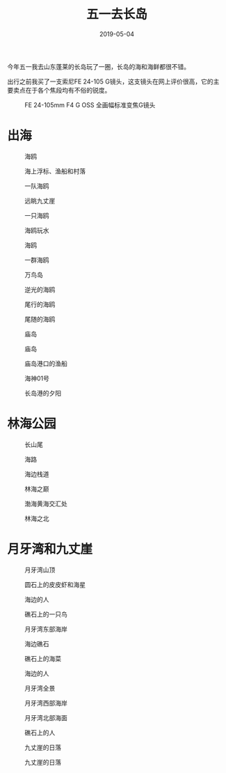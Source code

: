 #+TITLE: 五一去长岛
#+DATE: 2019-05-04

今年五一我去山东蓬莱的长岛玩了一圈，长岛的海和海鲜都很不错。

出行之前我买了一支索尼FE 24-105 G镜头，这支镜头在网上评价很高，它的主
要卖点在于各个焦段均有不俗的锐度。
#+CAPTION: FE 24-105mm F4 G OSS 全画幅标准变焦G镜头
[[../static/imgs/1905-chang-dao/DSC01960.jpg]]

* 出海
#+CAPTION: 海鸥
[[../static/imgs/1905-chang-dao/DSC01994.jpg]]
#+CAPTION: 海上浮标、渔船和村落
[[../static/imgs/1905-chang-dao/DSC02262.jpg]]
#+CAPTION: 一队海鸥
[[../static/imgs/1905-chang-dao/DSC02270.jpg]]
#+CAPTION: 远眺九丈崖
[[../static/imgs/1905-chang-dao/DSC02278.jpg]]
#+CAPTION: 一只海鸥
[[../static/imgs/1905-chang-dao/DSC02286.jpg]]
#+CAPTION: 海鸥玩水
[[../static/imgs/1905-chang-dao/DSC02299.jpg]]
#+CAPTION: 海鸥
[[../static/imgs/1905-chang-dao/DSC02306.jpg]]
#+CAPTION: 一群海鸥
[[../static/imgs/1905-chang-dao/DSC02329.jpg]]
#+CAPTION: 万鸟岛
[[../static/imgs/1905-chang-dao/DSC02348.jpg]]
#+CAPTION: 逆光的海鸥
[[../static/imgs/1905-chang-dao/DSC02369.jpg]]
#+CAPTION: 尾行的海鸥
[[../static/imgs/1905-chang-dao/DSC02390.jpg]]
#+CAPTION: 尾随的海鸥
[[../static/imgs/1905-chang-dao/DSC02396.jpg]]
#+CAPTION: 庙岛
[[../static/imgs/1905-chang-dao/DSC02405.jpg]]
#+CAPTION: 庙岛
[[../static/imgs/1905-chang-dao/DSC02412.jpg]]
#+CAPTION: 庙岛港口的渔船
[[../static/imgs/1905-chang-dao/DSC02419.jpg]]
#+CAPTION: 海神01号
[[../static/imgs/1905-chang-dao/DSC02424.jpg]]
#+CAPTION: 长岛港的夕阳
[[../static/imgs/1905-chang-dao/DSC02429.jpg]]

* 林海公园
#+CAPTION: 长山尾
[[../static/imgs/1905-chang-dao/DSC02455.jpg]]
#+CAPTION: 海路
[[../static/imgs/1905-chang-dao/DSC02495.jpg]]
#+CAPTION: 海边栈道
[[../static/imgs/1905-chang-dao/DSC02572.jpg]]
#+CAPTION: 林海之巅
[[../static/imgs/1905-chang-dao/DSC02582.jpg]]
#+CAPTION: 渤海黄海交汇处
[[../static/imgs/1905-chang-dao/DSC02583.jpg]]
#+CAPTION: 林海之北
[[../static/imgs/1905-chang-dao/DSC02590.jpg]]

* 月牙湾和九丈崖
#+CAPTION: 月牙湾山顶
[[../static/imgs/1905-chang-dao/DSC02609.jpg]]
#+CAPTION: 圆石上的皮皮虾和海星
[[../static/imgs/1905-chang-dao/DSC02615.jpg]]
#+CAPTION: 海边的人
[[../static/imgs/1905-chang-dao/DSC02627.jpg]]
#+CAPTION: 礁石上的一只鸟
[[../static/imgs/1905-chang-dao/DSC02681.jpg]]
#+CAPTION: 月牙湾东部海岸
[[../static/imgs/1905-chang-dao/DSC02682.jpg]]
#+CAPTION: 海边礁石
[[../static/imgs/1905-chang-dao/DSC02687.jpg]]
#+CAPTION: 礁石上的海菜
[[../static/imgs/1905-chang-dao/DSC02690.jpg]]
#+CAPTION: 海边的人
[[../static/imgs/1905-chang-dao/DSC02711.jpg]]
#+CAPTION: 月牙湾全景
[[../static/imgs/1905-chang-dao/DSC02715.jpg]]
#+CAPTION: 月牙湾西部海岸
[[../static/imgs/1905-chang-dao/DSC02722.jpg]]
#+CAPTION: 月牙湾北部海面
[[../static/imgs/1905-chang-dao/DSC02732.jpg]]
#+CAPTION: 礁石上的人
[[../static/imgs/1905-chang-dao/DSC02733.jpg]]
#+CAPTION: 九丈崖的日落
[[../static/imgs/1905-chang-dao/DSC02761.jpg]]
#+CAPTION: 九丈崖的日落
[[../static/imgs/1905-chang-dao/DSC02765.jpg]]

